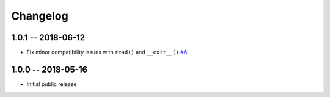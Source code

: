 *********
Changelog
*********

1.0.1 -- 2018-06-12
===================

* Fix minor compatibility issues with ``read()`` and ``__exit__()``
  `#6 <https://github.com/awslabs/base64io-python/pull/6>`_

1.0.0 -- 2018-05-16
===================

* Initial public release
